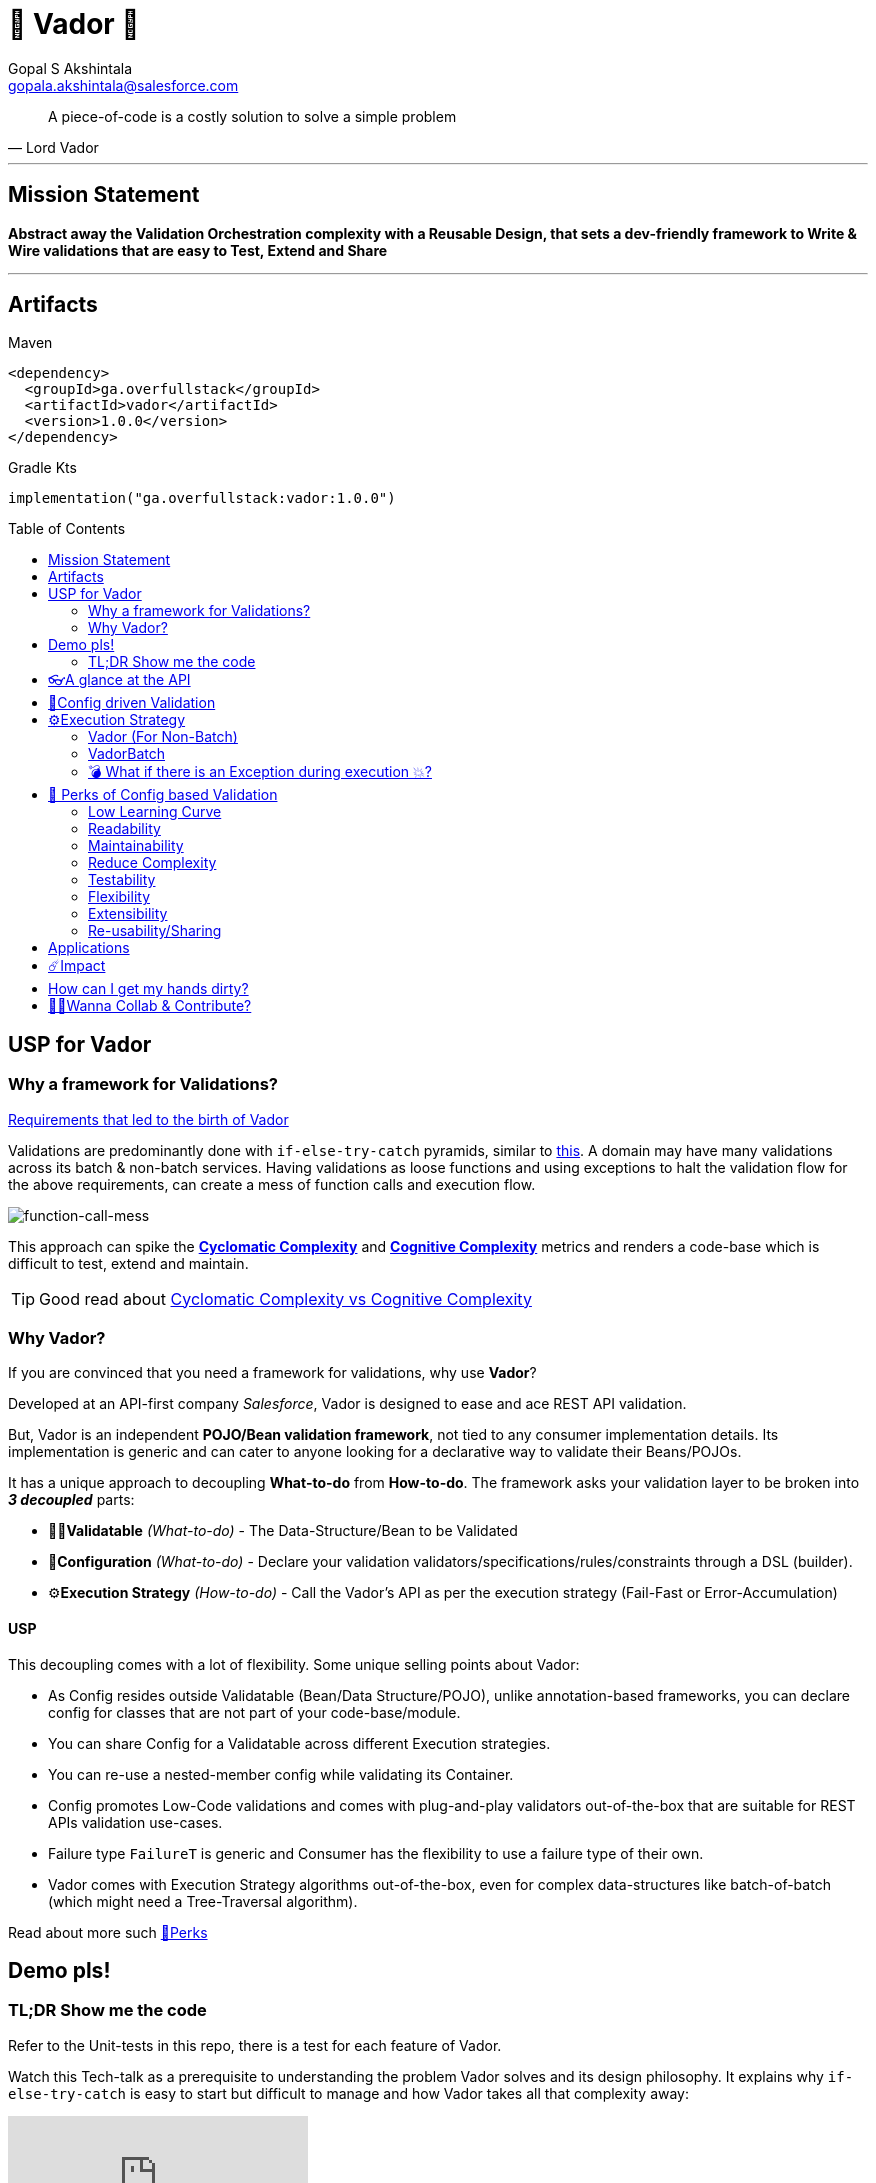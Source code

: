 = 🦾 Vador 🦾
Gopal S Akshintala <gopala.akshintala@salesforce.com>
:Revision: 1.0
ifdef::env-github[]
:tip-caption: :bulb:
:note-caption: :information_source:
:important-caption: :heavy_exclamation_mark:
:caution-caption: :fire:
:warning-caption: :warning:
endif::[]
:hide-uri-scheme:
:toc:
:toc-placement!:
:vador-version: 1.0.0
:docsdir: docs
:imagesdir: {docsdir}/images

[quote,Lord Vador]
____
A piece-of-code is a costly solution to solve a simple problem
____

'''
== Mission Statement

[.lead]
*Abstract away the Validation Orchestration complexity with a Reusable Design, that sets a dev-friendly framework to Write & Wire validations that are easy to Test, Extend and Share*

'''

== Artifacts

[.lead]
Maven
[source,xml,subs=attributes+]
----
<dependency>
  <groupId>ga.overfullstack</groupId>
  <artifactId>vador</artifactId>
  <version>{vador-version}</version>
</dependency>
----
[.lead]
Gradle Kts
[source,kts,subs=attributes+]
----
implementation("ga.overfullstack:vador:{vador-version}")
----

toc::[]

== USP for Vador

=== Why a framework for Validations?

====

link:{docsdir}/requirements.adoc[Requirements that led to the birth of Vador]

====

Validations are predominantly done with `if-else-try-catch` pyramids, similar to https://github.com/overfullstack/railway-oriented-validation/blob/master/src/main/java/app/imperative/ImperativeValidation.java[this].
A domain may have many validations across its batch & non-batch services.
Having validations as loose functions and using exceptions to halt the validation flow for the above requirements, can create a mess of function calls and execution flow.

image:function-call-mess.png[function-call-mess]

This approach can spike the https://www.ibm.com/developerworks/java/library/j-cq03316/[*Cyclomatic Complexity*]
and https://www.sonarsource.com/docs/CognitiveComplexity.pdf[*Cognitive Complexity*] metrics and renders a code-base which is difficult to test, extend and maintain.

TIP: Good read about https://blog.sonarsource.com/cognitive-complexity-because-testability-understandability[Cyclomatic Complexity vs Cognitive Complexity]

=== Why Vador?

If you are convinced that you need a framework for validations, why use *Vador*?

[.lead]
Developed at an API-first company _Salesforce_, Vador is designed to ease and ace REST API validation.

But, Vador is an independent *POJO/Bean validation framework*, not tied to any consumer implementation details. Its implementation is generic and can cater to anyone looking for a declarative way to validate their Beans/POJOs.

It has a unique approach to decoupling *What-to-do* from *How-to-do*. The framework asks your validation layer to be broken into *_3 decoupled_* parts:

* ✌🏼*Validatable* _(What-to-do)_ - The Data-Structure/Bean to be Validated
* 🧶*Configuration* _(What-to-do)_ - Declare your validation validators/specifications/rules/constraints through a DSL (builder).
* ⚙️**Execution Strategy** _(How-to-do)_ - Call the Vador's API as per the execution strategy (Fail-Fast or Error-Accumulation)

==== USP

This decoupling comes with a lot of flexibility. Some unique selling points about Vador:

* As Config resides outside Validatable (Bean/Data Structure/POJO), unlike annotation-based frameworks, you can declare config for classes that are not part of your code-base/module.
* You can share Config for a Validatable across different Execution strategies.
* You can re-use a nested-member config while validating its Container.
* Config promotes Low-Code validations and comes with plug-and-play validators out-of-the-box that are suitable for REST APIs validation use-cases.
* Failure type `FailureT` is generic and Consumer has the flexibility to use a failure type of their own.
* Vador comes with Execution Strategy algorithms out-of-the-box, even for complex data-structures like batch-of-batch (which might need a Tree-Traversal algorithm).

[.lead]
Read about more such <<_perks_of_config_based_validation, 🍫Perks>>

== Demo pls!

=== TL;DR Show me the code

[.lead]
Refer to the Unit-tests in this repo, there is a test for each feature of Vador.

====
Watch this Tech-talk as a prerequisite to understanding the problem Vador solves and its design philosophy.
It explains why `if-else-try-catch` is easy to start but difficult to manage and how Vador takes all that complexity away:

ifdef::env-github[]

https://2020.allthingsopen.org/speakers/gopal-s-akshintala/[**All Things Open**], 2020, Raleigh, USA
image:fcwfp-play-poster.jpeg[link=https://www.youtube.com/watch?v=Dvr6gx4XaD8&list=PLrJbJ9wDl9EC0bG6y9fyDylcfmB_lT_Or&index=2]

endif::[]

ifndef::env-github[]
video::Dvr6gx4XaD8[youtube]
endif::[]

* https://speakerdeck.com/gopalakshintala/fight-complexity-with-functional-programming-in-kotlin[Slide-deck]
* The corresponding https://overfullstack.ga/posts/fight-complexity-with-fp/[Blog Post]
====

== 👓A glance at the API

____
We're *Zealous* about keeping the dev experience simple and the patterns uniform.
____

[.lead]
So, all you need is a simple API call:

image:api.png[API]

== link:{docsdir}/config-dsl/config-driven-validation.adoc[🧶Config driven Validation]

== ⚙️Execution Strategy

* Execution Strategy is how you want to Orchestrate your Validations against the Data-structure.
* Orchestration complexity can be directly proportional to the Data structure complexity. For example, a batch-of-batch data structure might need to a Tree-Traversal algorithm (Ref: link:{docsdir}/config-dsl/nested/BatchOfBatch1ValidationConfig.adoc[BatchOfBatch1ValidationConfig])
* Vador provides all these Execution Strategies out-of-the-box for non-batch, batch and even batch-of-batch data structures:

=== Vador (For Non-Batch)

[cols="1,1"]
|===
|Execution Strategy |Result type

|===

[cols="1h,1"]
|===
|link:{docsdir}/api/vador/validate-and-fail-fast.adoc[validateAndFailFast]
|`Optional<FailureT>`

|validateAndAccumulateErrors
|`List<FailureT>`
|===

=== VadorBatch

[cols="1,1"]
|===
|Execution Strategy |Result type

|===

[cols="1h,1"]
|===
|link:{docsdir}/api/vador-batch/validate-and-fail-fast-for-each.adoc[validateAndFailFastForEach]
|`List<Either<FailureT, ValidatableT>>`

|link:{docsdir}/api/vador-batch/validate-and-fail-fast-for-each-with-pair.adoc[validateAndFailFastForEach (with Pair for Failure)]
|`List<Either<Tuple2<PairT, FailureT>, ValidatableT>>`

|link:{docsdir}/api/vador-batch/validate-and-fail-fast-for-any.adoc[validateAndFailFastForAny]
|`Optional<FailureT>`

|link:{docsdir}/api/vador-batch/validate-and-fail-fast-for-any-with-pair.adoc[validateAndFailFastForAny (with Pair for Failure)]
|`Optional<Tuple2<PairT, FailureT>>`
|===

[#_what_if_there_is_an_exception_during_execution]
=== 💣 What if there is an Exception during execution 💥?

All these API methods accept an optional parameter called `throwableMapper: (Throwable) -> FailureT`, which needs to be implemented and supplied by the consumer.
If any of consumer's validations throws a checked or unchecked exception, it shall be mapped into a `FailureT` using this function.

TIP: You can place a logger or a debug point (during development) in this method you supply, to capture and analyze the exception info like stacktrace, cause etc.
We have plans to add Logger support in the future too.

[#_perks_of_config_based_validation]
== 🍫 Perks of Config based Validation

=== Low Learning Curve

Use of same Config pattern throughout, with self-explaining DSL methods to drive your development.
This keeps the scope and slope of your learning curve required, low.

=== Readability

We don't need analogies to stress how important readability is and how Config is more readable than code with nested `if/else/for`.

=== Maintainability

Strips out a lot of the code/logic to maintain.

=== Reduce Complexity

* No branching => No Cyclomatic complexity/Cognitive complexity.
* It abstracts away all the implementation complexity.
* Saves a lot of Man hours while writing and _10X_ more while reading.
* Eliminates the need to spike on your validation strategy/design.

TIP: An *8-pointer* Story for Free 🤑

=== Testability

It improves testability in 3 ways:

* It forces you to write your validators as testable lambdas with a single responsibility.
* It abstracts away all the well-tested execution logic, so you don't need to worry about testing it.
* Think of writing config as fill in the blanks for well-tested algorithm templates, so you don't need to write any code, which implies no need to write any tests.

NOTE: You can always test your config (to double-check if the right values are provided), but no need to re-test the already well-tested implementation.

link:{docsdir}/config-dsl/specs.adoc#_specs_do_not_need_tests[Read about no-tests argument here].
The same argument applies to config as well.

=== Flexibility

* This is decoupled from the API orchestration method.
For example, currently, it's *Fail-Fast for Any*.
But if you want to migrate to Fail-Fast for each item (to handle partial failures) or if you have another route like SObject where you need to accumulate all errors, that's as simple as calling a different API method without changing anything else.
* If you wish to skip some validations or add new validations depending on the route, you can have different configs instances for different routes.

=== Extensibility

* Config can easily be modified or extended if your Bean's data-structure changes, with new fields being added or removed.
* Config can easily catch up, even when your service migrates from non-batch to batch mode.

=== Re-usability/Sharing

Config is mapped to a data structure.
This means, if the validation requirements are the same, you can *reuse* the config everywhere the data-structure is used, say with a different API execution strategy.
Even if the data-structure (member) is nested inside another bean (container), the container bean can reuse the member validation config and all it's validations without rewriting.

== Applications

It is predominantly used in combination with **REST** services, to validate the unmarshalled POJO from the REST request/response JSON.

It can also be used for SObject Validation hooks or even FTests. This is generic and can be used wherever you find a requirement to run a bunch of validations or rules on a POJO. It’s not tied to any domain or framework. It’s not even tied to Backend services; you can use Vador even in Android apps.

[#_impact]
== ☄️Impact

Vador is being used in *Production* within Salesforce by:

4 Teams from Revenue Cloud:

[%autowidth]
|===
|Rev-Hydra
|Rev-Delphinus
|Rev-Centaurus
|Rev-Pegasus
|===

In 3 different domains:

[%autowidth]
|===
|Payments
|Tax
|Billing
|===

This idea was presented as a Tech-talk at many https://overfullstack.ga/posts/fight-complexity-with-fp/#My-Talk-on-this[International Conferences & Meetups]

That said, just like us, Vador matures day-by-day, and if any of your special use-cases don’t work, we shall love to fix them ASAP (TBD - Will publish SLA for P0, P1 etc).

NOTE: 👋🏼 If you are facing any trouble or have any feature requests, please log a GitHub issue 👋🏼

== How can I get my hands dirty?

There are so many unit tests in the repo written for various features. You can start by understanding, playing with, or even writing new unit-tests to get hands-on experience with Vador.

NOTE: Vador isn’t for some complex validation requirements. It makes even the simple validation requirements simpler. Plus, you don’t have to go full-on with the framework. All features are modular, so you may get your feet wet by migrating a small portion of your validation layer and incrementally adopting Vador.

== link:CONTRIBUTING.adoc[🙌🏼Wanna Collab & Contribute?]
